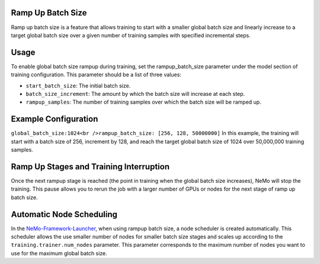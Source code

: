 .. _rampup_batch_size:

Ramp Up Batch Size
------------------

Ramp up batch size is a feature that allows training to start with a smaller global batch size and linearly increase to a target global batch size over a given number of training samples with specified incremental steps.

Usage
-----

To enable global batch size rampup during training, set the rampup_batch_size parameter under the model section of training configuration. This parameter should be a list of three values:

* ``start_batch_size``: The initial batch size.
* ``batch_size_increment``: The amount by which the batch size will increase at each step.
* ``rampup_samples``: The number of training samples over which the batch size will be ramped up.

Example Configuration
---------------------

``global_batch_size:1024<br />rampup_batch_size: [256, 128, 50000000]``
In this example, the training will start with a batch size of 256, increment by 128, and reach the target global batch size of 1024 over 50,000,000 training samples.

Ramp Up Stages and Training Interruption
----------------------------------------

Once the next rampup stage is reached (the point in training when the global batch size increases), NeMo will stop the training. This pause allows you to rerun the job with a larger number of GPUs or nodes for the next stage of ramp up batch size.

Automatic Node Scheduling
-------------------------

In the `NeMo-Framework-Launcher <https://github.com/NVIDIA/NeMo-Framework-Launcher>`_, when using rampup batch size, a node scheduler is created automatically. This scheduler allows the use smaller number of nodes for smaller batch size stages and scales up according to the ``training.trainer.num_nodes`` parameter. This parameter corresponds to the maximum number of nodes you want to use for the maximum global batch size.

